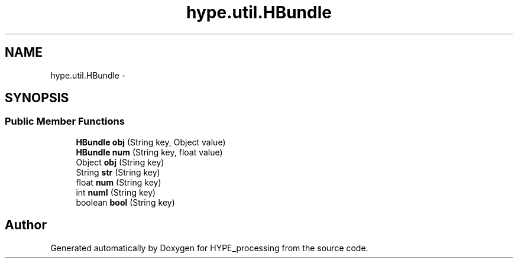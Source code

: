 .TH "hype.util.HBundle" 3 "Mon May 20 2013" "HYPE_processing" \" -*- nroff -*-
.ad l
.nh
.SH NAME
hype.util.HBundle \- 
.SH SYNOPSIS
.br
.PP
.SS "Public Member Functions"

.in +1c
.ti -1c
.RI "\fBHBundle\fP \fBobj\fP (String key, Object value)"
.br
.ti -1c
.RI "\fBHBundle\fP \fBnum\fP (String key, float value)"
.br
.ti -1c
.RI "Object \fBobj\fP (String key)"
.br
.ti -1c
.RI "String \fBstr\fP (String key)"
.br
.ti -1c
.RI "float \fBnum\fP (String key)"
.br
.ti -1c
.RI "int \fBnumI\fP (String key)"
.br
.ti -1c
.RI "boolean \fBbool\fP (String key)"
.br
.in -1c

.SH "Author"
.PP 
Generated automatically by Doxygen for HYPE_processing from the source code\&.
